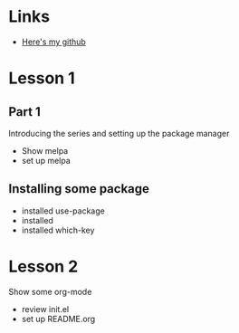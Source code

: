 #+STARTUP: showall hidestars

* Links
  - [[https://github.com/yangzuo0621][Here's my github]]
* Lesson 1
** Part 1
  Introducing the series and setting up the package manager
  - Show melpa
  - set up melpa
** Installing some package
  - installed use-package
  - installed 
  - installed which-key
* Lesson 2
  Show some org-mode
  - review init.el
  - set up README.org
